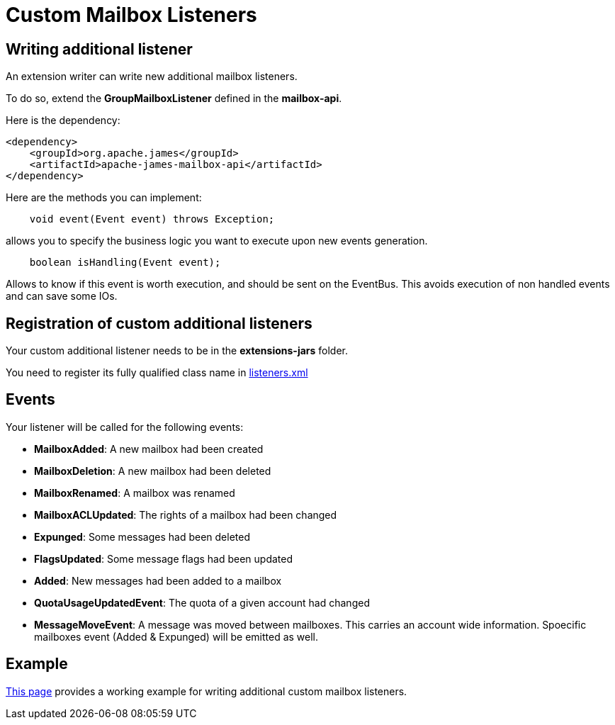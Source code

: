 = Custom Mailbox Listeners
:navtitle: Custom Mailbox Listeners

== Writing additional listener

An extension writer can write new additional mailbox listeners.

To do so, extend the *GroupMailboxListener* defined in the *mailbox-api*.

Here is the dependency:

....
<dependency>
    <groupId>org.apache.james</groupId>
    <artifactId>apache-james-mailbox-api</artifactId>
</dependency>
....

Here are the methods you can implement:

....
    void event(Event event) throws Exception;
....

allows you to specify the business logic you want to execute upon new events generation.

....
    boolean isHandling(Event event);
....

Allows to know if this event is worth execution, and should be sent on the EventBus. This avoids execution of non
handled events and can save some IOs.

== Registration of custom additional listeners

Your custom additional listener needs to be in the *extensions-jars* folder.

You need to register its fully qualified class name in xref:listeners.adoc[listeners.xml]

== Events

Your listener will be called for the following events:

 - *MailboxAdded*: A new mailbox had been created
 - *MailboxDeletion*: A new mailbox had been deleted
 - *MailboxRenamed*: A mailbox was renamed
 - *MailboxACLUpdated*: The rights of a mailbox had been changed
 - *Expunged*: Some messages had been deleted
 - *FlagsUpdated*: Some message flags had been updated
 - *Added*: New messages had been added to a mailbox
 - *QuotaUsageUpdatedEvent*: The quota of a given account had changed
 - *MessageMoveEvent*: A message was moved between mailboxes. This carries an account wide information. Spoecific
mailboxes event (Added & Expunged) will be emitted as well.

== Example

http://james.apache.org/howTo/custom-listeners.html[This page] provides a working example for writing additional custom mailbox listeners.
